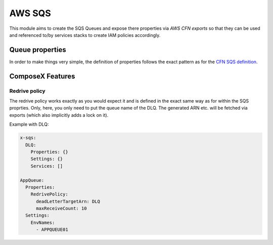 .. _aws_sqs_readme:

=======
AWS SQS
=======

This module aims to create the SQS Queues and expose there properties via *AWS CFN exports* so that they can be used and
referenced to/by services stacks to create IAM policies accordingly.

Queue properties
=================

In order to make things very simple, the definition of properties follows the exact pattern as for the `CFN SQS definition`_.

ComposeX Features
=================

Redrive policy
^^^^^^^^^^^^^^

The redrive policy works exactly as you would expect it and is defined in the exact same way as for within
the SQS proprties. Only, here, you only need to put the queue name of the DLQ. The generated ARN etc. will be
fetched via exports (which also implicitly adds a lock on it).

Example with DLQ:

.. code-block:: yaml

    x-sqs:
      DLQ:
        Properties: {}
        Settings: {}
        Services: []

    AppQueue:
      Properties:
        RedrivePolicy:
          deadLetterTargetArn: DLQ
          maxReceiveCount: 10
      Settings:
        EnvNames:
          - APPQUEUE01




.. _CFN SQS definition: https://docs.aws.amazon.com/AWSCloudFormation/latest/UserGuide/aws-properties-sqs-queues.html


.. seealso::

    See :ref:`sqs_syntax_reference`
